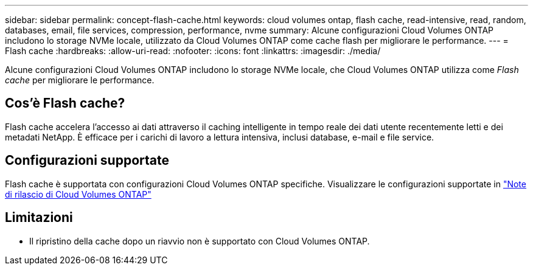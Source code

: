 ---
sidebar: sidebar 
permalink: concept-flash-cache.html 
keywords: cloud volumes ontap, flash cache, read-intensive, read, random, databases, email, file services, compression, performance, nvme 
summary: Alcune configurazioni Cloud Volumes ONTAP includono lo storage NVMe locale, utilizzato da Cloud Volumes ONTAP come cache flash per migliorare le performance. 
---
= Flash cache
:hardbreaks:
:allow-uri-read: 
:nofooter: 
:icons: font
:linkattrs: 
:imagesdir: ./media/


[role="lead"]
Alcune configurazioni Cloud Volumes ONTAP includono lo storage NVMe locale, che Cloud Volumes ONTAP utilizza come _Flash cache_ per migliorare le performance.



== Cos'è Flash cache?

Flash cache accelera l'accesso ai dati attraverso il caching intelligente in tempo reale dei dati utente recentemente letti e dei metadati NetApp. È efficace per i carichi di lavoro a lettura intensiva, inclusi database, e-mail e file service.



== Configurazioni supportate

Flash cache è supportata con configurazioni Cloud Volumes ONTAP specifiche. Visualizzare le configurazioni supportate in https://docs.netapp.com/us-en/cloud-volumes-ontap-relnotes/index.html["Note di rilascio di Cloud Volumes ONTAP"^]



== Limitazioni

ifdef::aws[]

* Quando si configura Flash cache per Cloud Volumes ONTAP 9.12.0 o versione precedente su AWS, la compressione deve essere disattivata su tutti i volumi per sfruttare i miglioramenti delle performance di Flash cache. Quando si implementa o si esegue l'aggiornamento a Cloud Volumes ONTAP 9.12.1 o versioni successive, non è necessario disattivare la compressione.
+
Non scegliere l'efficienza dello storage quando si crea un volume da BlueXP, oppure creare un volume e poi http://docs.netapp.com/ontap-9/topic/com.netapp.doc.dot-cm-vsmg/GUID-8508A4CB-DB43-4D0D-97EB-859F58B29054.html["Disattivare la compressione dei dati utilizzando l'interfaccia CLI"^].



endif::aws[]

* Il ripristino della cache dopo un riavvio non è supportato con Cloud Volumes ONTAP.

